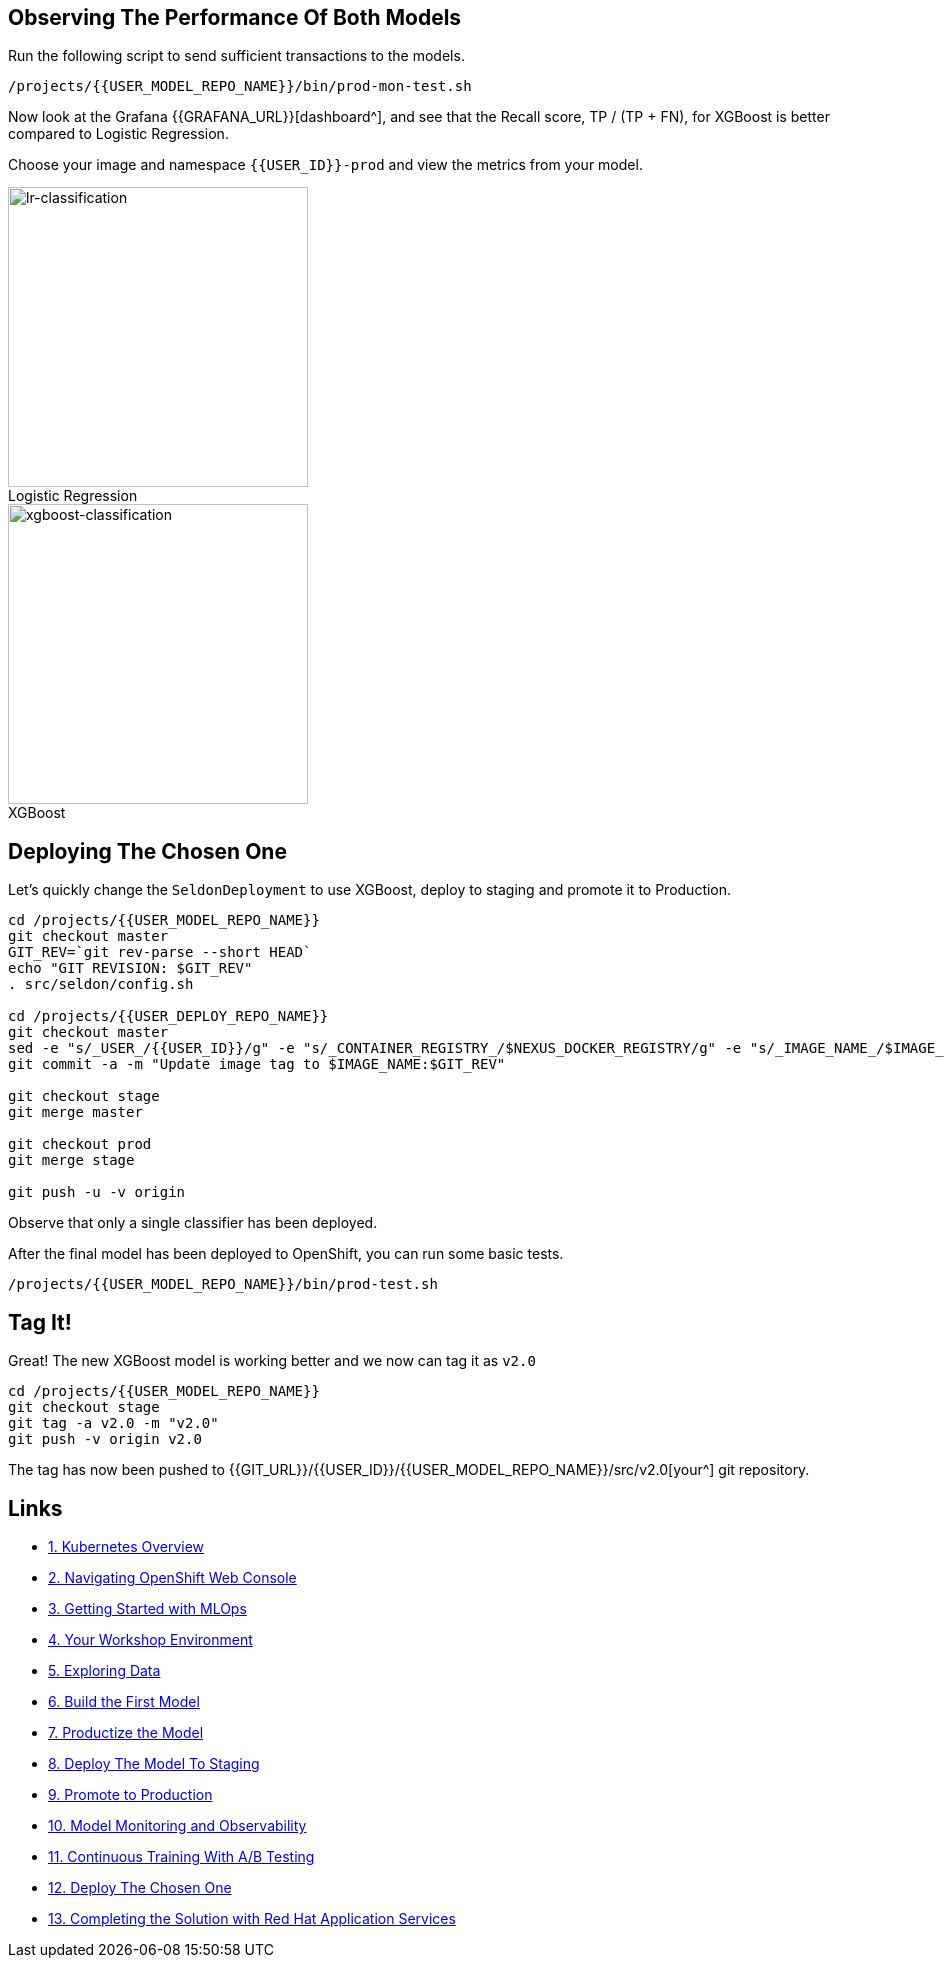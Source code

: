 ## Observing The Performance Of Both Models

Run the following script to send sufficient transactions to the models. 

[source,sh,role="copypaste"]
----
/projects/{{USER_MODEL_REPO_NAME}}/bin/prod-mon-test.sh
----

Now look at the Grafana {{GRAFANA_URL}}[dashboard^], and see that the Recall score, TP / (TP + FN), for XGBoost is better compared to Logistic Regression. 

Choose your image and namespace `{{USER_ID}}-prod` and view the metrics from your model.

:figure-caption!:

[.float-group]
--
[.text-center]
.Logistic Regression
image::images/lr-classification.png[lr-classification, 300, float="left"]

.XGBoost
image::images/xgboost-classification.png[xgboost-classification, 300, float="left"]
--

## Deploying The Chosen One

Let's quickly change the `SeldonDeployment` to use XGBoost, deploy to staging and promote it to Production.

[source,sh,role="copypaste"]
----
cd /projects/{{USER_MODEL_REPO_NAME}}
git checkout master
GIT_REV=`git rev-parse --short HEAD`
echo "GIT REVISION: $GIT_REV"
. src/seldon/config.sh

cd /projects/{{USER_DEPLOY_REPO_NAME}}
git checkout master
sed -e "s/_USER_/{{USER_ID}}/g" -e "s/_CONTAINER_REGISTRY_/$NEXUS_DOCKER_REGISTRY/g" -e "s/_IMAGE_NAME_/$IMAGE_NAME/g" -e "s/_GIT_REV_/$GIT_REV/g" seldon-model.yaml.tmpl > seldon.yaml
git commit -a -m "Update image tag to $IMAGE_NAME:$GIT_REV"

git checkout stage
git merge master

git checkout prod
git merge stage

git push -u -v origin
----

Observe that only a single classifier has been deployed.

After the final model has been deployed to OpenShift, you can run some basic tests.
[source,bash,role="copypaste"]
----
/projects/{{USER_MODEL_REPO_NAME}}/bin/prod-test.sh
----

## Tag It!

Great! The new XGBoost model is working better and we now can tag it as `v2.0`

[source,sh,role="copypaste"]
----
cd /projects/{{USER_MODEL_REPO_NAME}}
git checkout stage
git tag -a v2.0 -m "v2.0"
git push -v origin v2.0
----

The tag has now been pushed to {{GIT_URL}}/{{USER_ID}}/{{USER_MODEL_REPO_NAME}}/src/v2.0[your^] git
repository.

== Links

* link:kubernetes-overview.adoc[1. Kubernetes Overview]
* link:navigating-openshift-ui.adoc[2. Navigating OpenShift Web Console]
* link:getting-started-mlops.adoc[3. Getting Started with MLOps]
* link:workshop-environment.adoc[4. Your Workshop Environment]
* link:exploring-data.adoc[5. Exploring Data]
* link:building-the-first-model.adoc[6. Build the First Model]
* link:productize-the-model.adoc[7. Productize the Model]
* link:deploy-to-staging.adoc[8. Deploy The Model To Staging]
* link:promote-to-production.adoc[9. Promote to Production]
* link:model-observability.adoc[10. Model Monitoring and Observability]
* link:continuous-training.adoc[11. Continuous Training With A/B Testing]
* link:decide-on-final-model.adoc[12. Deploy The Chosen One]
* link:integrate-with-application-services.adoc[13. Completing the Solution with Red Hat Application Services]
